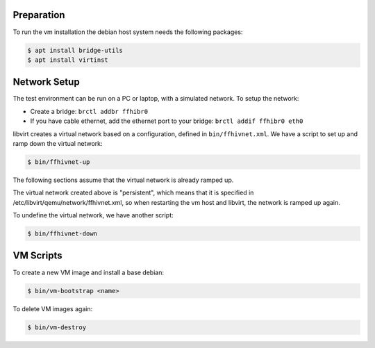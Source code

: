Preparation
===========

To run the vm installation the debian host system needs the following packages:

.. code-block:: bash

    $ apt install bridge-utils
    $ apt install virtinst

Network Setup
=============

The test environment can be run on a PC or laptop, with a simulated
network. To setup the network:

* Create a bridge: ``brctl addbr ffhibr0``
* If you have cable ethernet, add the ethernet port to your
  bridge: ``brctl addif ffhibr0 eth0``

libvirt creates a virtual network based on a configuration, defined in
``bin/ffhivnet.xml``. We have a script to set up and ramp down the
virtual network:

.. code-block:: bash

   $ bin/ffhivnet-up

The following sections assume that the virtual network is already ramped
up.

The virtual network created above is "persistent", which means that it
is specified in /etc/libvirt/qemu/network/ffhivnet.xml, so when
restarting the vm host and libvirt, the network is ramped up again.

To undefine the virtual network, we have another script:

.. code-block:: bash

   $ bin/ffhivnet-down

VM Scripts
==========

To create a new VM image and install a base debian:

.. code-block:: bash

    $ bin/vm-bootstrap <name>

To delete VM images again:

.. code-block:: bash

    $ bin/vm-destroy

